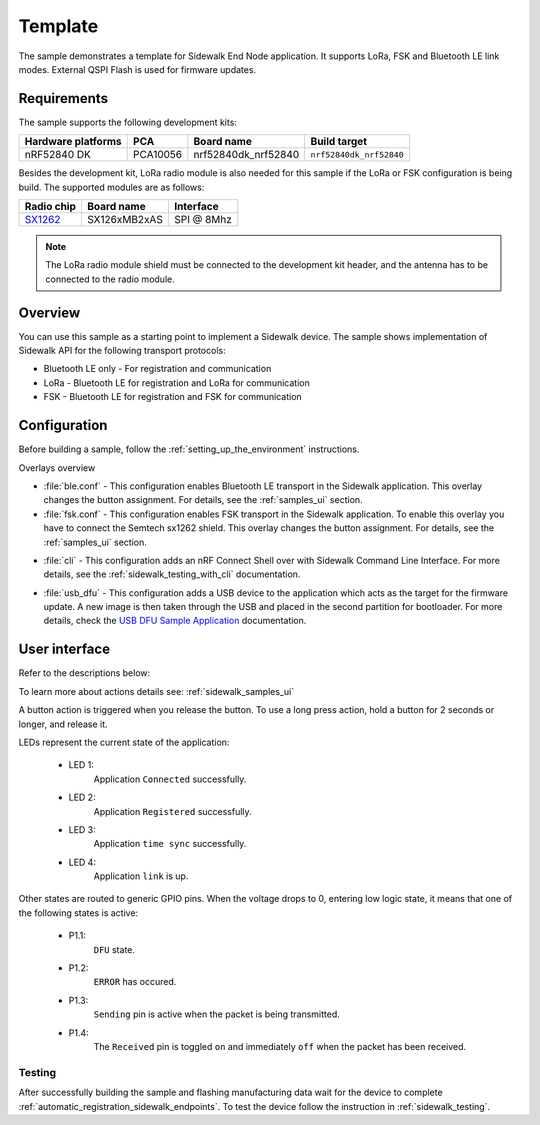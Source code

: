 .. _template_sample:

Template
########

The sample demonstrates a template for Sidewalk End Node application.
It supports LoRa, FSK and Bluetooth LE link modes.
External QSPI Flash is used for firmware updates.

.. _template_requirements:

Requirements
************

The sample supports the following development kits:

+--------------------+----------+----------------------+-------------------------+
| Hardware platforms | PCA      | Board name           | Build target            |
+====================+==========+======================+=========================+
| nRF52840 DK        | PCA10056 | nrf52840dk_nrf52840  | ``nrf52840dk_nrf52840`` |
+--------------------+----------+----------------------+-------------------------+

Besides the development kit, LoRa radio module is also needed for this sample if the LoRa or FSK configuration is being build.
The supported modules are as follows:

+------------+---------------+------------+
| Radio chip | Board name    | Interface  |
+============+===============+============+
| `SX1262`_  | SX126xMB2xAS  | SPI @ 8Mhz |
+------------+---------------+------------+

.. note::
   The LoRa radio module shield must be connected to the development kit header, and the antenna has to be connected to the radio module.

.. _template_overview:

Overview
********

You can use this sample as a starting point to implement a Sidewalk device.
The sample shows implementation of Sidewalk API for the following transport protocols:

* Bluetooth LE only - For registration and communication
* LoRa - Bluetooth LE for registration and LoRa for communication
* FSK - Bluetooth LE for registration and FSK for communication

.. _samples_config:

Configuration
*************

Before building a sample, follow the :ref:`setting_up_the_environment` instructions.

Overlays overview

- :file:`ble.conf` - This configuration enables Bluetooth LE transport in the Sidewalk application.
  This overlay changes the button assignment.
  For details, see the :ref:`samples_ui` section.

- :file:`fsk.conf` - This configuration enables FSK transport in the Sidewalk application.
  To enable this overlay you have to connect the Semtech sx1262 shield.
  This overlay changes the button assignment.
  For details, see the :ref:`samples_ui` section.

* :file:`cli` - This configuration adds an nRF Connect Shell over with Sidewalk Command Line Interface.
  For more details, see the :ref:`sidewalk_testing_with_cli` documentation.

- :file:`usb_dfu` - This configuration adds a USB device to the application which acts as the target for the firmware update.
  A new image is then taken through the USB and placed in the second partition for bootloader. For more details, check the `USB DFU Sample Application`_ documentation.


.. _samples_ui:

User interface
**************

Refer to the descriptions below:

To learn more about actions details see: :ref:`sidewalk_samples_ui`

A button action is triggered when you release the button.
To use a long press action, hold a button for 2 seconds or longer, and release it.

.. tabs::

   .. group-tab:: LoRa (default) and FSK

      * Button 1 (long press):
         Factory reset.

      * Button 2 (short press):
         Get current Device Profiles.

      * Button 2 (long press):
         Switch between Device Profiles.

      * Button 3:
         Send Hello.

      * Button 4 (short press):
         Send Hello.

      * Button 4 (long press):
         Enter DFU state.

   .. group-tab:: Bluetooth LE

      * Button 1 (long press):
         Factory reset.

      * Button 2:
         Toggle Connection Request.

      * Button 3:
         Send Hello.

      * Button 4 (short press):
         Set fake battery level.

      * Button 4 (long press):
         Enter DFU state.

LEDs represent the current state of the application:

   * LED 1:
      Application ``Connected`` successfully.

   * LED 2:
      Application ``Registered`` successfully.
   
   * LED 3:
      Application ``time sync`` successfully.

   * LED 4:
      Application ``link`` is up.

Other states are routed to generic GPIO pins. 
When the voltage drops to 0, entering low logic state, it means that one of the following states is active:

   * P1.1:
      ``DFU`` state.

   * P1.2:
      ``ERROR`` has occured.
   
   * P1.3:
      ``Sending`` pin is active when the packet is being transmitted.

   * P1.4:
      The ``Received`` pin is toggled ``on`` and immediately ``off`` when the packet has been received.


.. _samples_testing:

Testing
=======

After successfully building the sample and flashing manufacturing data wait for the device to complete :ref:`automatic_registration_sidewalk_endpoints`.
To test the device follow the instruction in :ref:`sidewalk_testing`.


.. _SX1262: https://os.mbed.com/components/SX126xMB2xAS/

.. _USB DFU Sample Application: https://developer.nordicsemi.com/nRF_Connect_SDK/doc/latest/zephyr/samples/subsys/usb/dfu/README.html

